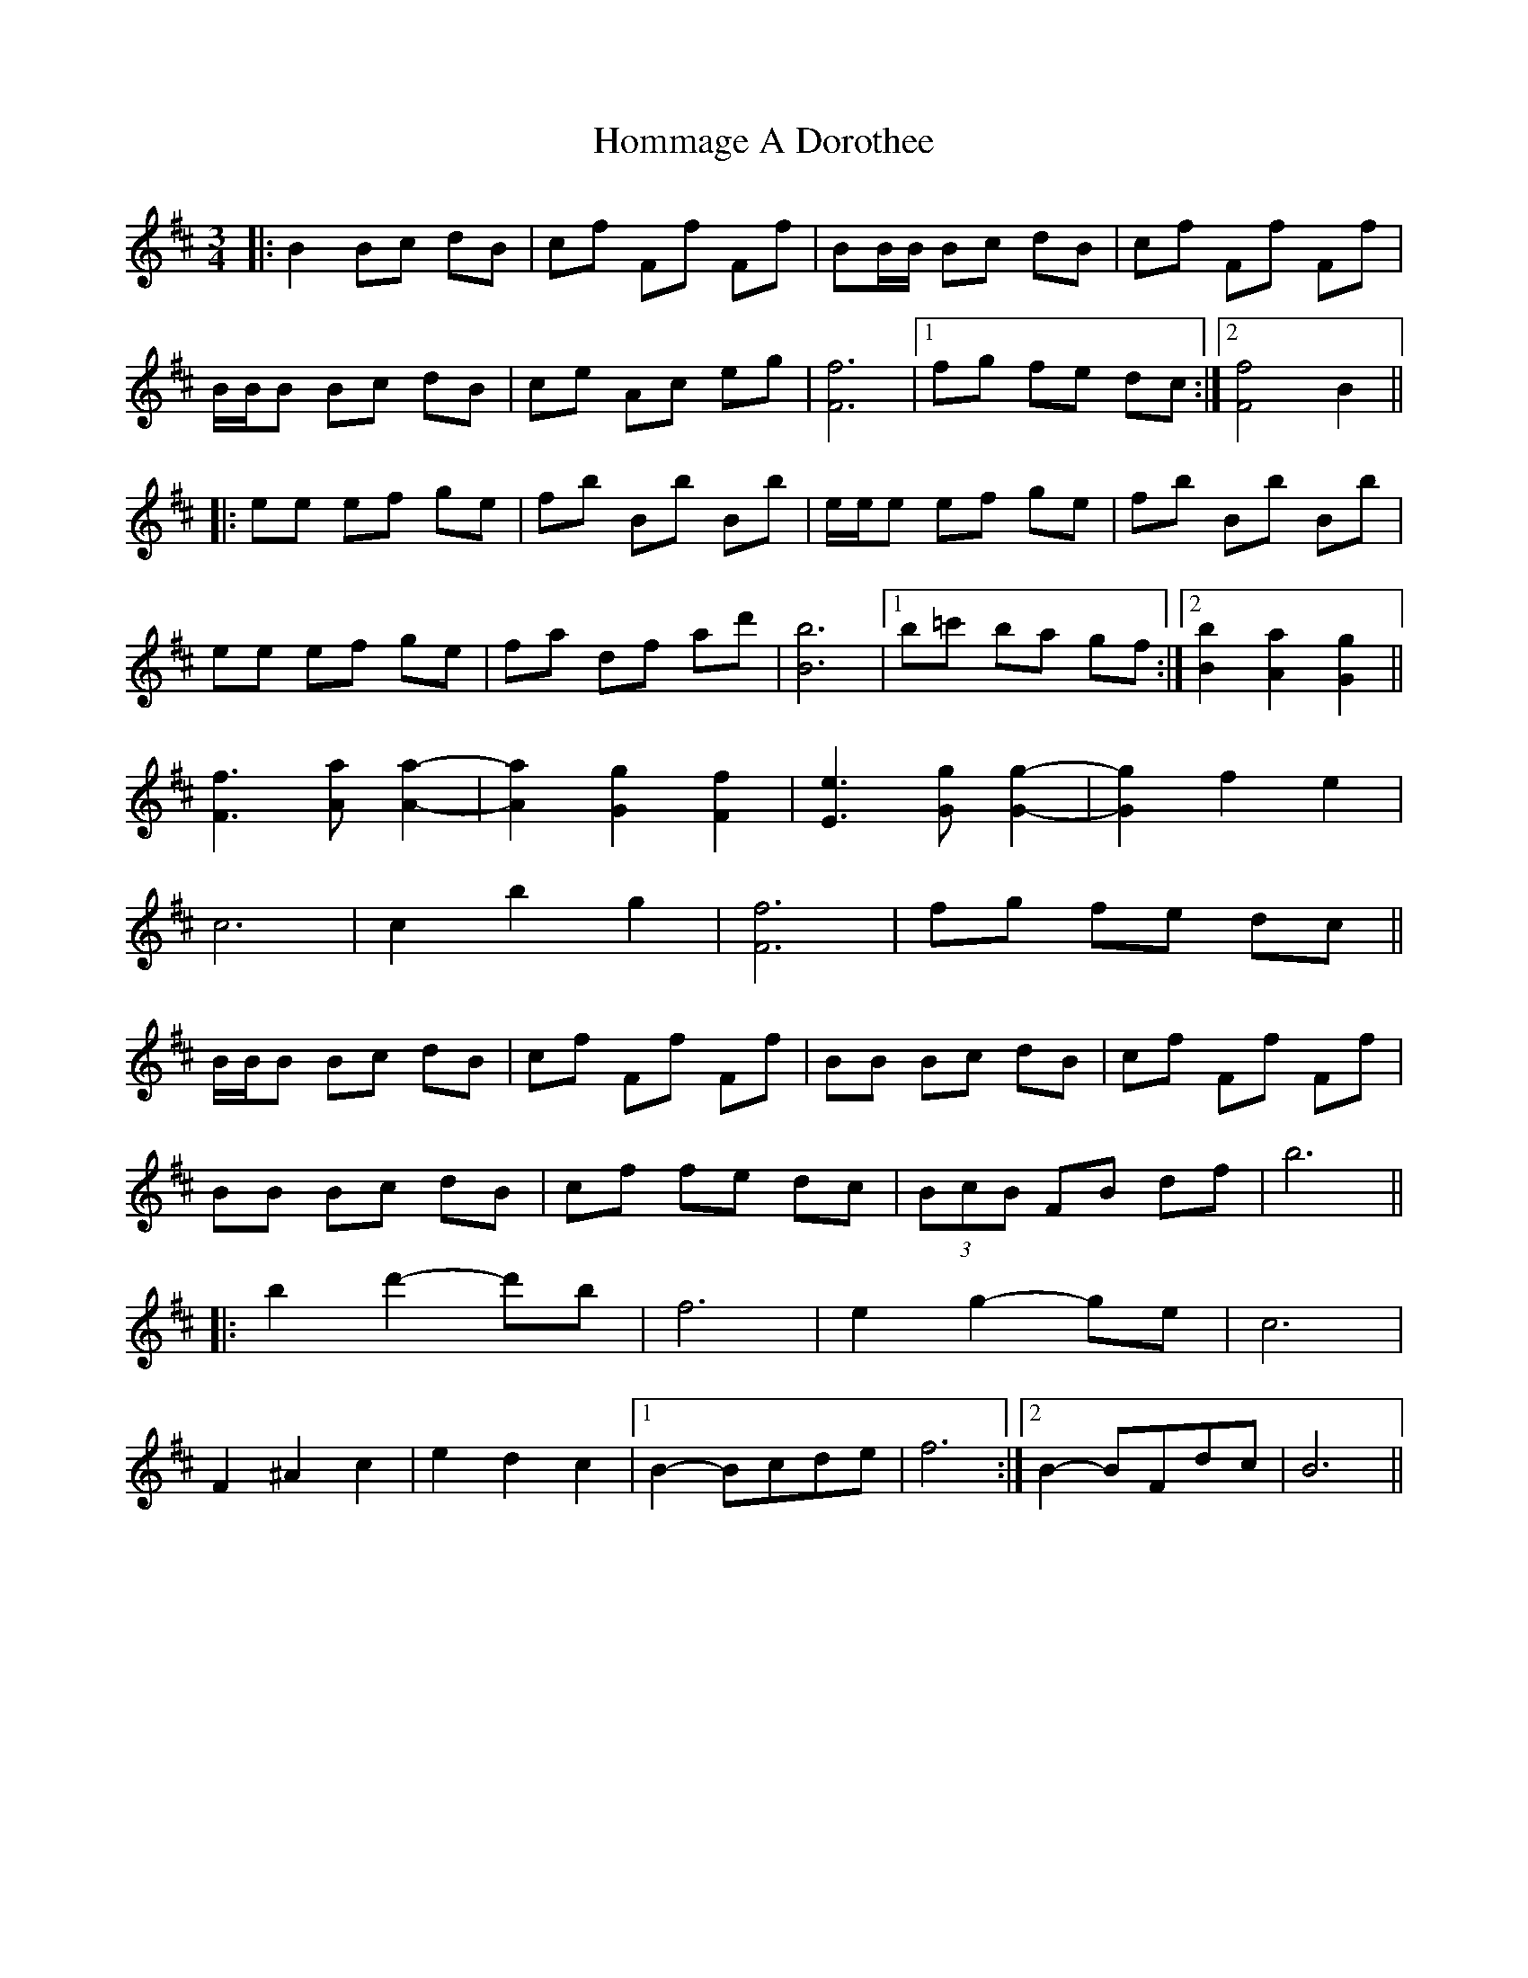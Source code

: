 X: 1
T: Hommage A Dorothee
Z: Stiamh
S: https://thesession.org/tunes/3603#setting3603
R: waltz
M: 3/4
L: 1/8
K: Bmin
|:B2 Bc dB|cf Ff Ff|BB/B/ Bc dB|cf Ff Ff|
B/B/B Bc dB|ce Ac eg|[F6f6]|1fg fe dc:|2 [F4f4]B2||
|:ee ef ge|fb Bb Bb|e/e/e ef ge|fb Bb Bb|
ee ef ge|fa df ad'|[B6b6]|1 b=c' ba gf:|2 [B2b2] [A2a2] [G2g2]||
[F3f3] [Aa] [A2-a2-]|[A2a2] [G2g2] [F2f2]|[E3e3] [Gg] [G2-g2-]|[G2g2] f2e2|
c6|c2b2g2|[F6f6]|fg fe dc||
B/B/B Bc dB|cf Ff Ff|BB Bc dB|cf Ff Ff|
BB Bc dB|cf fe dc|(3BcB FB df|b6||
|:b2d'2-d'b | f6 | e2g2-ge | c6 |
F2^A2c2 | e2d2c2 |1 B2-Bcde | f6 :|2 B2-BFdc | B6 ||

